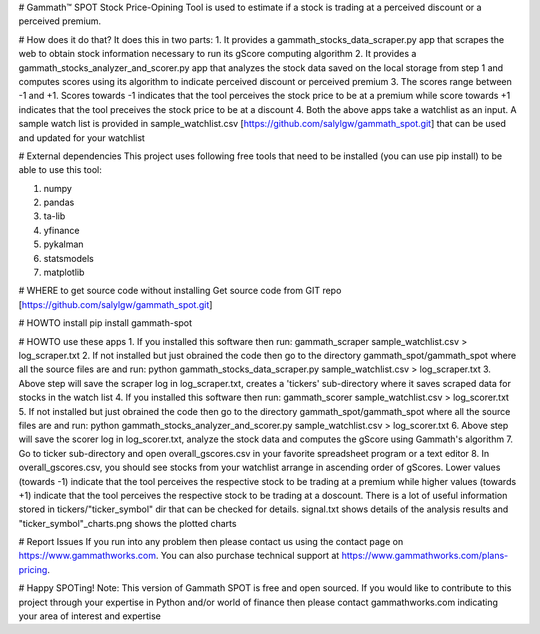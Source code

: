 # Gammath™ SPOT
Stock Price-Opining Tool is used to estimate if a stock is trading at a perceived discount or a perceived premium.

# How does it do that? It does this in two parts:
1. It provides a gammath_stocks_data_scraper.py app that scrapes the web to obtain stock information necessary to run its gScore computing algorithm
2. It provides a gammath_stocks_analyzer_and_scorer.py app that analyzes the stock data saved on the local storage from step 1 and computes scores using its algorithm to indicate perceived discount or perceived premium
3. The scores range between -1 and +1. Scores towards -1 indicates that the tool perceives the stock price to be at a premium while score towards +1 indicates that the tool preceives the stock price to be at a discount
4. Both the above apps take a watchlist as an input. A sample watch list is provided in sample_watchlist.csv [https://github.com/salylgw/gammath_spot.git] that can be used and updated for your watchlist

# External dependencies
This project uses following free tools that need to be installed (you can use pip install) to be able to use this tool:

1. numpy
2. pandas
3. ta-lib
4. yfinance
5. pykalman
6. statsmodels
7. matplotlib


# WHERE to get source code without installing
Get source code from GIT repo [https://github.com/salylgw/gammath_spot.git]

# HOWTO install
pip install gammath-spot


# HOWTO use these apps
1. If you installed this software then run: gammath_scraper sample_watchlist.csv > log_scraper.txt
2. If not installed but just obrained the code then go to the directory gammath_spot/gammath_spot where all the source files are and run: python gammath_stocks_data_scraper.py sample_watchlist.csv > log_scraper.txt
3. Above step will save the scraper log in log_scraper.txt, creates a 'tickers' sub-directory where it saves scraped data for stocks in the watch list
4. If you installed this software then run: gammath_scorer sample_watchlist.csv > log_scorer.txt
5. If not installed but just obrained the code then go to the directory gammath_spot/gammath_spot where all the source files are and run: python gammath_stocks_analyzer_and_scorer.py sample_watchlist.csv > log_scorer.txt
6. Above step will save the scorer log in log_scorer.txt, analyze the stock data and computes the gScore using Gammath's algorithm
7. Go to ticker sub-directory and open overall_gscores.csv in your favorite spreadsheet program or a text editor
8. In overall_gscores.csv, you should see stocks from your watchlist arrange in ascending order of gScores. Lower values (towards -1) indicate that the tool perceives the respective stock to be trading at a premium while higher values (towards +1) indicate that the tool perceives the respective stock to be trading at a doscount. There is a lot of useful information stored in tickers/"ticker_symbol" dir that can be checked for details. signal.txt shows details of the analysis results and "ticker_symbol"_charts.png shows the plotted charts
 
# Report Issues
If you run into any problem then please contact us using the contact page on https://www.gammathworks.com. You can also purchase technical support at https://www.gammathworks.com/plans-pricing.


# Happy SPOTing!
Note: This version of Gammath SPOT is free and open sourced. If you would like to contribute to this project through your expertise in Python and/or world of finance then please contact gammathworks.com indicating your area of interest and expertise
